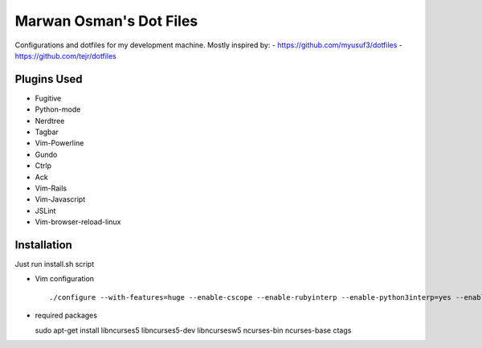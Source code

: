 ========================
Marwan Osman's Dot Files
========================
Configurations and dotfiles for my development machine.
Mostly inspired by:
- https://github.com/myusuf3/dotfiles
- https://github.com/tejr/dotfiles 

Plugins Used
------------
- Fugitive
- Python-mode
- Nerdtree
- Tagbar
- Vim-Powerline
- Gundo
- Ctrlp
- Ack
- Vim-Rails
- Vim-Javascript
- JSLint
- Vim-browser-reload-linux

Installation
------------
Just run install.sh script

- Vim configuration
  ::

  ./configure --with-features=huge --enable-cscope --enable-rubyinterp --enable-python3interp=yes --enable-pythoninterp=yes --enable-gui=gnome2 --enable-tclinterp --enable-fontset --with-compiledby=lordm

- required packages
  ::

  sudo apt-get install libncurses5 libncurses5-dev libncursesw5 ncurses-bin ncurses-base ctags
